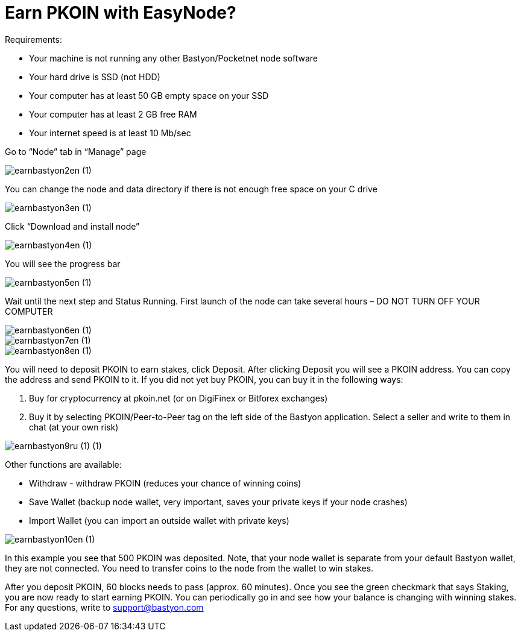 = Earn PKOIN with EasyNode?

Requirements:

• Your machine is not running any other Bastyon/Pocketnet node software
• Your hard drive is SSD (not HDD)
• Your computer has at least 50 GB empty space on your SSD
• Your computer has at least 2 GB free RAM
• Your internet speed is at least 10 Mb/sec


Go to “Node” tab in “Manage” page

image::earnbastyon2en (1).jpg[align="center"]

You can change the node and data directory if there is not enough free space on your C drive

image::earnbastyon3en (1).jpg[align="center"]

Click “Download and install node”

image::earnbastyon4en (1).jpg[align="center"]

You will see the progress bar

image::earnbastyon5en (1).jpg[align="center"]

Wait until the next step and Status Running. First launch of the node can take several hours – DO NOT TURN OFF YOUR COMPUTER

image::earnbastyon6en (1).jpg[align="center"]



image::earnbastyon7en (1).jpg[align="center"]


image::earnbastyon8en (1).jpg[align="center"]


You will need to deposit PKOIN to earn stakes, click Deposit. After clicking Deposit you will see a PKOIN address. You can copy the address and send PKOIN to it. If you did not yet buy PKOIN, you can buy it in the following ways:

1. Buy for cryptocurrency at pkoin.net (or on DigiFinex or Bitforex exchanges)
2. Buy it by selecting PKOIN/Peer-to-Peer tag on the left side of the Bastyon application. Select a seller and write to them in chat (at your own risk)

image::earnbastyon9ru (1) (1).jpg[align="center"]

Other functions are available:

•  Withdraw - withdraw PKOIN (reduces your chance of winning coins)
•  Save Wallet (backup node wallet, very important, saves your private keys if your node crashes)
•  Import Wallet (you can import an outside wallet with private keys)

image::earnbastyon10en (1).jpg[align="center"]


In this example you see that 500 PKOIN was deposited. Note, that your node wallet is separate from your default Bastyon wallet, they are not connected. You need to transfer coins to the node from the wallet to win stakes.

After you deposit PKOIN, 60 blocks needs to pass (approx. 60 minutes). Once you see the green checkmark that says Staking, you are now ready to start earning PKOIN. You can periodically go in and see how your balance is changing with winning stakes. For any questions, write to support@bastyon.com








